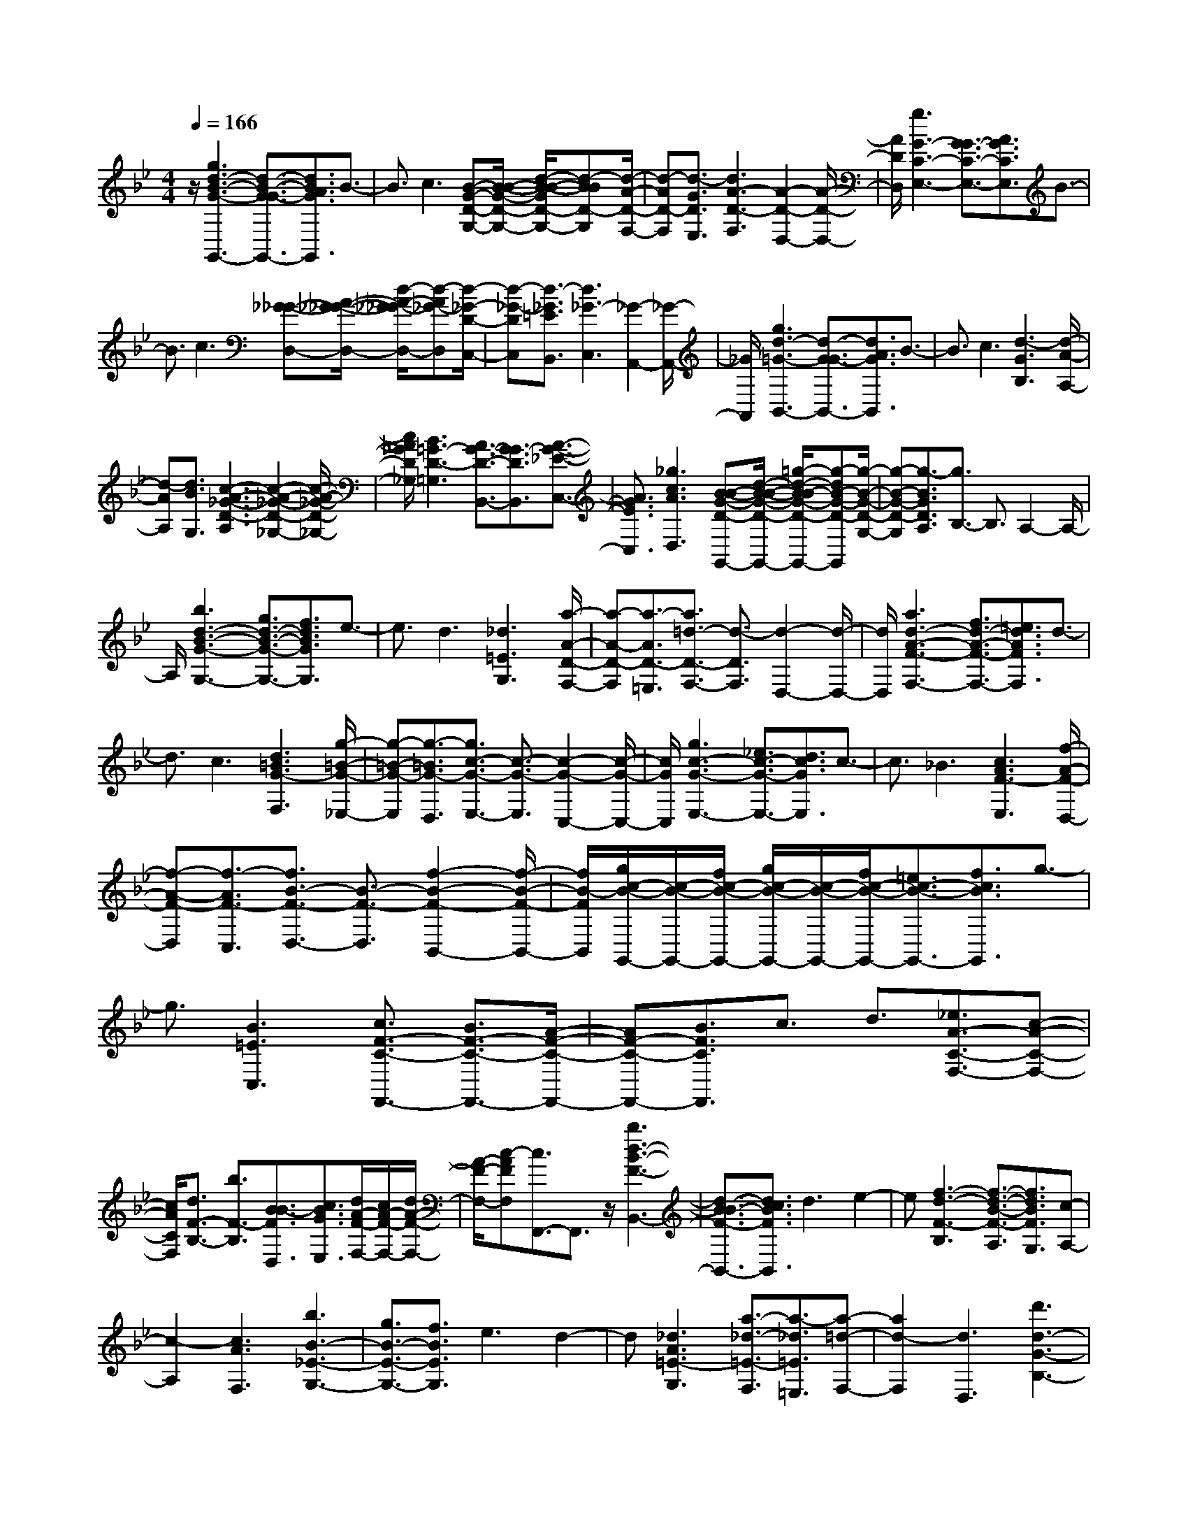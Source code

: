 % input file /home/ubuntu/MusicGeneratorQuin/training_data/scarlatti/K088.MID
X: 1
T: 
M: 4/4
L: 1/8
Q:1/4=166
% Last note suggests minor mode tune
K:Bb % 2 flats
%(C) John Sankey 1998
%%MIDI program 6
%%MIDI program 6
%%MIDI program 6
%%MIDI program 6
%%MIDI program 6
%%MIDI program 6
%%MIDI program 6
%%MIDI program 6
%%MIDI program 6
z/2[g3d3-B3-G3-G,,3-][d3/2-B3/2-G3/2G3/2-G,,3/2-][d3/2B3/2A3/2G3/2G,,3/2]B3/2-|B3/2c3[B-G-D-G,-][B/2-B/2-G/2-D/2-G,/2-] [d/2-B/2-B/2-G/2D/2-G,/2-][d-BBD-G,][d/2-A/2-D/2-F,/2-]|[d-AD-F,][d3/2-G3/2D3/2E,3/2][d3A3-D3-F,3][A2-D2-D,2-][A/2-D/2-D,/2-]|[A/2D/2D,/2][g3G3-C3-E,3-][G3/2G3/2-C3/2-E,3/2-][A3/2G3/2C3/2E,3/2]B3/2-|
B3/2c3[_G-_G-D,-][A/2-_G/2-_G/2-D,/2-] [d/2-A/2-_G/2_G/2-D,/2-][d-A_G-D,][d/2-_G/2-D/2-C,/2-]|[d-_G-DC,][d3/2-_G3/2=E3/2B,,3/2][d3_G3-C,3][_G2-A,,2-][_G/2-A,,/2-]|[_G/2A,,/2][g3d3-=G3-B,,3-][d3/2-G3/2G3/2-B,,3/2-][d3/2A3/2G3/2B,,3/2]B3/2-|B3/2c3[d3-G3B,3][d/2-A/2-A,/2-]|
[d-AA,][d3/2B3/2G,3/2][c3-A3-_G3-D3-A,3][c2-A2-_G2-D2-_G,2-][c/2-A/2-_G/2-D/2-_G,/2-]|[c/2A/2_G/2D/2_G,/2][B3=G3-D3-=G,3][A3/2G3/2-D3/2-B,,3/2-][G3/2G3/2-D3/2B,,3/2][A3/2-G3/2-_E3/2-C,3/2-]|[A3/2G3/2E3/2C,3/2][_g3c3A3D,3][B-B-G-D-G,,-][d/2-B/2-B/2-G/2-D/2-G,,/2-] [=g/2-d/2-B/2B/2-G/2-D/2-G,,/2-][g-dB-G-D-G,,][g/2-B/2-G/2-D/2-G,/2-]|[g-B-G-D-G,][g3/2-B3/2G3/2D3/2A,3/2][g3/2B,3/2-] B,3/2A,2-A,/2-|
A,/2[b3d3-B3-G3-G,3-][g3/2d3/2-B3/2-G3/2-G,3/2-][f3/2d3/2B3/2G3/2G,3/2]e3/2-|e3/2d3[_d3=E3G,3][a/2-A/2-D/2-F,/2-]|[a-A-D-F,][a3/2-A3/2D3/2-=E,3/2][a3/2=d3/2-D3/2-F,3/2-] [d3/2-D3/2F,3/2][d2-D,2-][d/2-D,/2-]|[d/2D,/2][a3d3-A3-F3-F,3-][f3/2d3/2-A3/2-F3/2-F,3/2-][=e3/2d3/2A3/2F3/2F,3/2]d3/2-|
d3/2c3[d3=B3G3-F,3][g/2-=B/2-G/2-_E,/2-]|[g-=B-G-E,][g3/2-=B3/2G3/2-D,3/2][g3/2c3/2-G3/2-E,3/2-] [c3/2-G3/2-E,3/2][c2-G2-C,2-][c/2-G/2-C,/2-]|[c/2G/2C,/2][g3c3-G3-E,3-][_e3/2c3/2-G3/2-E,3/2-][d3/2c3/2G3/2E,3/2]c3/2-|c3/2_B3[c3A3F3-E,3][f/2-A/2-F/2-D,/2-]|
[f-A-F-D,][f3/2-A3/2F3/2-C,3/2][f3/2B3/2-F3/2-D,3/2-] [B3/2-F3/2-D,3/2][f2-B2-F2-B,,2-][f/2-B/2-F/2-B,,/2-]|[f/2B/2-F/2B,,/2][g/2c/2-B/2-G,,/2-][c/2-B/2-G,,/2-][f/2c/2-B/2-G,,/2-] [g/2c/2-B/2-G,,/2-][c/2-B/2-G,,/2-][f/2c/2-B/2-G,,/2-][=e3/2c3/2-B3/2-G,,3/2-][f3/2c3/2B3/2G,,3/2]g3/2-|g3/2[B3=E3C,3][c3/2F3/2-C3/2-F,,3/2-] [B3/2F3/2-C3/2-F,,3/2-][A/2-F/2-C/2-F,,/2-]|[AF-C-F,,-][B3/2F3/2C3/2F,,3/2]c3/2 d3/2[_e3/2A3/2-C3/2-F,3/2-][c-A-C-F,-]|
[c/2A/2C/2F,/2][d3/2F3/2-B,3/2-] [b3/2F3/2-B,3/2][B3/2B3/2-F3/2D,3/2][c3/2B3/2G3/2E,3/2][d/2A/2-F/2-F,/2-][c/2A/2-F/2-F,/2-][d/2A/2-F/2-F,/2-]|[A/2-F/2-F,/2-][c-AFF,][c3/2F,,3/2-]F,,3/2z/2[b3d3-B3-F3-B,,3-]|[d3/2-B3/2B3/2-F3/2-B,,3/2-][d3/2c3/2B3/2F3/2B,,3/2]d3 e2-|e[f3-d3-F3-B,3] [f3/2-d3/2-B3/2-F3/2-A,3/2][f3/2d3/2B3/2F3/2G,3/2][c-A,-]|
[c2-A,2] [c3A3F,3][b3B3-_E3-G,3-]|[g3/2B3/2-E3/2-G,3/2-][f3/2B3/2E3/2G,3/2]e3 d2-|d[_d3A3=E3-G,3] [a3/2-_d3/2-=E3/2-F,3/2][a3/2-_d3/2=E3/2=E,3/2][a-=d-F,-]|[a2d2-F,2] [d3D,3][d'3d3-G3-B,3-]|
[d3/2d3/2-G3/2-B,3/2-][=e3/2d3/2G3/2B,3/2]f3 g2-|g[_d-A-=E-A,-] [=e/2-_d/2-A/2-=E/2-A,/2-][a/2-=e/2-_d/2-A/2=E/2-A,/2-][a-=e_d-=E-A,] [a3/2-_d3/2-A3/2-=E3/2-G,3/2][a3/2-_d3/2A3/2=E3/2F,3/2][a-=B-G,-]|[a2=B2G,2] [_d3=E,3][d'3=d3-A3-D3-F,3-]|[d3/2d3/2-A3/2-D3/2-F,3/2-][=e3/2d3/2A3/2D3/2F,3/2]f3 g2-|
g[a3-d3-A3-F,3] [a3/2-d3/2-A3/2-=E,3/2][a3/2d3/2A3/2-D,3/2][g-_d-A-=E,-]|[g2-_d2A2-=E,2] [g3=e3A3_D,3][f3A3-F3=D,3]|[=e3/2A3/2-D3/2-F,3/2-][=d3/2A3/2D3/2F,3/2][=e3_B3G,3] [_d2-=E2-A,2-]|[_d=EA,][=d3A3-_G3-D,3] [d3/2A3/2-_G3/2-D,3/2-][=e3/2A3/2_G3/2D,3/2][_g-A-D,-]|
[_g2A2D,2] [=g3B3D,3][_g3A3D,3]|[_g3/2A3/2-D,3/2][=g3/2A3/2=E,3/2][a3d3_G,3] [b2-d2-=G,2-]|[bdG,][a3d3_G3-D,3] [d3/2-_G3/2D,3/2][d3/2=G3/2=E,3/2][A-_G,-]|[A2_G,2] [b3/2G3/2-D3/2-=G,3/2-][d3/2G3/2D3/2G,3/2][c3_G3-A,3]|
[c'3/2-c3/2-_G3/2-A,,3/2][c'3/2-c3/2_G3/2B,,3/2][c'3A3-C,3] [b3/2A3/2-_G3/2-D,3/2-][a/2-A/2-_G/2-D,/2-]|[aA_GD,][g3B3-_E,3] [b3/2-B3/2-=G3/2-G,,3/2][b3/2-B3/2G3/2-A,,3/2][b-G-D-B,,-]|[b2G2D2B,,2] [a3/2G3/2-_E3/2-C,3/2-][g3/2G3/2E3/2C,3/2][c3-A3_G3D,3]|[c3=G3=E,3][c'3-A3D3-_G,3] [c'2-_G2-D2-D,2-]|
[c'_GDD,][b3=G3D3-=G,3] [a3/2B3/2-D3/2-B,,3/2-][g3/2B3/2D3/2B,,3/2][a-A-C,-]|[a2A2-C,2] [_g3c3A3A3D,3][=g2-d2-B2-B2G2G,,2-][g-d-BG,,]|[g3/2-d3/2-G3/2-G,3/2][g3/2-d3/2G3/2-A,3/2][g3/2G3/2-B,3/2-][G3/2B,3/2] [A2-A,2-]|[AA,][b3B3-E3-G,3-] [g3/2B3/2-E3/2-G,3/2-][f3/2B3/2E3/2G,3/2]_e-|
e2 d3[_d3A3-=E3G,3]|[a3/2-A3/2-D3/2-F,3/2][a3/2-A3/2D3/2-=E,3/2][a3A3-D3F,3] [A2-D,2-]|[AD,][a3=d3-D3-F,3-] [f3/2d3/2-D3/2-F,3/2-][=e3/2d3/2D3/2F,3/2]d-|d2 c3[=B3G3-D3F,3]|
[g3/2-=B3/2-G3/2-_E,3/2][g3/2-=B3/2G3/2D,3/2][g3/2c3/2-G3/2-E,3/2-][c3/2-G3/2-E,3/2] [c2-G2-C,2-]|[cGC,][g3c3-G3-E,3-] [_e3/2c3/2-G3/2-E,3/2-][d3/2c3/2G3/2E,3/2]c-|c2 [_B3G3D,3][A3G3-C,3-]|[c3/2G3/2-C,3/2-][B3/2G3/2C,3/2]A3 [B2-G2-=E2-_D,2-]|
[BG=E_D,][A3-G3D3-=D,3] [A3/2-_G3/2-D3/2-D,3/2][A3/2_G3/2-D3/2=E,3/2][_G-D-_G,-]|[_G/2D/2-_G,/2-][D3/2_G,3/2] [=E3=E,3][a3_G3-D,3-]|[_g3/2_G3/2-D,3/2-][=e3/2_G3/2D,3/2][d3A3-D3-_G,3-] [c2-A2-D2-_G,2-]|[cAD_G,][B3=G3=G,3] [_e3c3A3_G,3][d-B-G-=G,-]|
[d2B2G2G,2] [c'3d3A3_G,3][b3d3-B3-=G,3]|[a3/2d3/2-B3/2-G3/2-B,,3/2-][=g3/2d3/2B3/2G3/2-B,,3/2][a3G3_E3C,3] [_g2-c2-A2-D,2-]|[_gcAD,][=g3d3B3G,,3] [e3c3A3_G,,3][d-B-B-=G,,-]|[d2B2B2G,,2] [c'3d3A3_G,,3][b3d3-G3-=G,,3]|
[a3/2d3/2-d3/2-G3/2-B,,3/2-][g3/2d3/2d3/2G3/2-B,,3/2][a3e3G3C,3] [_g2-c2-A2-D,2-]|[_gcAD,]z/2[=g3d3-B3-B3G3-G,,3-][d3/2-B3/2-G3/2G3/2-G,,3/2-] [d3/2B3/2A3/2G3/2G,,3/2]B/2-|B2- B/2c3[B-G-G,-][B/2-B/2-G/2-G,/2-][d/2-B/2-B/2-G/2G,/2-][d/2-B/2-B/2-G,/2-]|[d/2-B/2B/2G,/2]d/2-[d3/2-A3/2F,3/2][d3/2-G3/2_E,3/2] [dA-F,-][A2-F,2][A-D,-]|
[A2D,2] [g3G3-C3-E,3-][G3/2G3/2-C3/2-E,3/2-][A3/2G3/2C3/2E,3/2]|z/2B3c3[d-A-A_G-_GD-D,-][d/2-A/2-_G/2-D/2-D,/2-]|[d4-A4-_G4-D4-D,4-] [dA_GDD,][g-d-B-B=G-GD-G,,-] [g2-d2-B2-G2-D2-G,,2-]|[g4d4B4G4D4G,,4] [a-d-A-A_G-_GD-D,,-][a3-d3-A3-_G3-D3-D,,3-]|
[a8-d8-A8-_G8-D8-D,,8-]|[a4-d4A4-_G4-D4-D,,4-] [a3A3_G3D3D,,3]z|z4 z3/2d2-d/2-|d3/2z/2 g4 e3/2c/2-|
cA3/2_G3/2 =G3/2A3/2[B-G,-]|[B/2G,/2-][G3/2G,3/2-] [B3/2G,3/2][A3/2D3/2-][d3/2D3/2-][_G3/2D3/2]|[B3/2-=G3/2B,3/2][B3/2-G3/2G,3/2][g3/2-B3/2=E,3/2][g3/2=e3/2-_D,3/2] [f3/2=e3/2-=D,3/2][g/2-=e/2-=E,/2-]|[g=e=E,][a3/2-d3/2F,3/2][a3/2-A3/2D,3/2] [a3/2F3/2F,3/2][g/2-=e/2-A/2=E,/2-] [g-=e-=E,][g-=e-=E-A,-]|
[g/2-=e/2-=E/2A,/2][g3/2=e3/2A3/2_D,3/2] [_g3/2D3/2-=D,3/2][a3/2D3/2D,3/2][_g3/2D3/2-][d3/2-D3/2]|[d3/2-G3/2B,3/2][d3/2-A3/2C3/2][d3/2B3/2D3/2-][c3/2A3/2D3/2-] [B3/2G3/2D3/2][A/2-_G/2-C/2-]|[A_GC-][d3/2=G3/2C3/2-][A3/2_G3/2C3/2] [=g3/2-d3/2B,3/2][g3/2-c3/2A,3/2][g-B-G,-]|[g/2B/2G,/2][d'3/2-A3/2_G,3/2] [d'3/2-_G3/2D,3/2][d'3/2A3/2_G,3/2][b3/2=G3/2-=G,3/2][g3/2G3/2G,3/2]|
[=e3/2G3/2-][_d3/2G3/2][=d3/2A3/2F3/2][=e3/2_d3/2=E3/2] [f3/2A3/2D3/2-][=d/2-F/2-D/2-]|[dFD-][f3/2A3/2D3/2][=e3/2_d3/2A,3/2-] [a3/2=e3/2A,3/2-][_d3/2=E3/2A,3/2][=d-_G-D,-]|[d/2_G/2D,/2-][A3/2=G3/2D,3/2-] [c3/2A3/2D,3/2][d3/2B3/2G,3/2-][d3/2c3/2G,3/2-][g3/2B3/2G,3/2]|[c3/2-G3/2_E,3/2][c3/2-G3/2C,3/2][c3/2-c3/2A,,3/2][c3/2A3/2-_G,,3/2] [B3/2A3/2-=G,,3/2][c/2-A/2-A,,/2-]|
[cAA,,][d3/2-G3/2B,,3/2][d3/2-B3/2G,,3/2] [d3/2G3/2B,,3/2][c3/2-_G3/2-A,,3/2][c-A-_G-D,-]|[c/2-A/2_G/2-D,/2][c3/2c3/2_G3/2_G,,3/2] [B3/2D3/2=G,,3/2-][d3/2B,3/2G,,3/2-][g3/2-D3/2G,,3/2][g3/2C3/2E,3/2-]|[_e3/2D3/2E,3/2-][c3/2_E3/2E,3/2][A3/2F3/2F,,3/2-][c3/2=G3/2F,,3/2-] [f3/2-A3/2F,,3/2][f/2-B/2-D,/2-]|[fB-D,-][d3/2B3/2D,3/2-][B3/2F3/2D,3/2] [G3/2E3/2E,,3/2-][B3/2F3/2E,,3/2-][e-G-E,,-]|
[e/2-G/2E,,/2][e3/2A3/2-C,3/2-] [c3/2A3/2C,3/2-][A3/2E3/2C,3/2][F3/2-D3/2][F3/2-E3/2D,3/2]|[F3/2F3/2D3/2-][B3/2-G3/2D3/2][B3/2-A3/2B,3/2][B3/2B3/2G,3/2] [g3/2-B3/2-E,3/2][g/2-B/2-B/2-G,/2-]|[g-BB-G,][g3/2c3/2B3/2C3/2-][A3/2-F3/2C3/2] [A3/2-G3/2A,3/2][A3/2A3/2F,3/2][f-B-D,-]|[f/2-B/2D,/2][f3/2-A3/2F,3/2] [f3/2B3/2B,3/2-][b3/2-d3/2B,3/2][b3/2-B3/2G,3/2][b3/2f3/2D,3/2]|
[g3/2c3/2-E,3/2][e3/2c3/2-E,3/2][c3/2c3/2E3/2-][A3/2F3/2-E3/2] [B3/2F3/2-D3/2][c/2-F/2-C/2-]|[cF-C][d3/2F3/2B,3/2-][B3/2F3/2B,3/2-] [d3/2B3/2B,3/2][c3/2A3/2F3/2-][f-B-F-]|[f/2B/2F/2-][c3/2A3/2F3/2] [B3/2F3/2-D3/2][B3/2F3/2-B,3/2][b3/2-F3/2G,3/2][b3/2G3/2-=E,3/2]|[a3/2G3/2-F,3/2][b3/2G3/2G,3/2][c'3/2-F3/2A,3/2][c'3/2-A3/2F,3/2] [c'3/2c3/2-A,3/2][b/2-c/2-G,/2-]|
[b-cG,][b3/2-B3/2C3/2][b3/2G3/2=E,3/2] [a3/2c3/2-F,3/2][c'3/2c3/2F,3/2][a-F-]|[a/2F/2-][f3/2-F3/2] [f3/2-A3/2D3/2][f3/2-B3/2E3/2][f3/2A3/2F3/2-][e3/2c3/2F3/2-]|[d3/2B3/2F3/2][c3/2A3/2E3/2-][f3/2A3/2E3/2-][A3/2F3/2E3/2] [B3/2-B3/2D3/2][d/2-B/2-B,/2-]|[dB-B,][B3/2B3/2D3/2][e3/2-A3/2-A3/2C3/2] [e3/2-c3/2A3/2-F3/2][e3/2e3/2A3/2A,3/2][d-d-B,-]|
[d/2-d/2B,/2][d3/2-B3/2G,3/2] [d3/2G3/2B,3/2][c3/2-_G3/2A,3/2][c3/2-=G3/2D3/2][c3/2A3/2_G,3/2]|[B3/2B3/2=G,3/2-][d3/2c3/2G,3/2-][b3/2-d3/2G,3/2][b3/2=e3/2G3/2-] [g3/2d3/2G3/2-][=e/2-_d/2-G/2-]|[=e_d-G][_d3/2_d3/2A,3/2-][=e3/2=d3/2A,3/2-] [a3/2-_d3/2A,3/2][a3/2=d3/2-F3/2-][f-d-F-]|[f/2d/2F/2-][d3/2A3/2F3/2] [d3/2=B3/2G,3/2-][d3/2c3/2G,3/2-][g3/2-=B3/2G,3/2][g3/2c3/2E3/2-]|
[_e3/2d3/2E3/2-][e3/2c3/2E3/2][d3/2_G3/2D,3/2-][A3/2_G3/2D,3/2-] [c3/2A3/2D,3/2][_B/2-B/2-G,/2-]|[BBG,-][d3/2c3/2G,3/2-][g3/2d3/2G,3/2] [c3/2-=G3/2_E,3/2][c3/2-G3/2C,3/2][c-c-A,,-]|[c/2-c/2A,,/2][c3/2A3/2-_G,,3/2] [B3/2A3/2-=G,,3/2][c3/2A3/2A,,3/2][d3/2-G3/2B,,3/2][d3/2-_G3/2D,3/2]|[d3/2=G3/2B,,3/2][g3/2-B3/2G,,3/2][g3/2-A3/2B,,3/2][g3/2B3/2G,,3/2] [e3/2A3/2-C,3/2][c/2-A/2-C,/2-]|
[cA-C,][A3/2A3/2-C3/2-][A3/2_G3/2C3/2] [=G3/2G3/2B,3/2][A3/2_G3/2A,3/2][B-=G-G,-]|[B/2G/2G,/2-][B3/2G3/2G,3/2-] [B3/2G3/2G,3/2][A3/2A3/2D3/2-][d3/2G3/2D3/2-][A3/2_G3/2D3/2]|[d3/2=G3/2B,3/2][B3/2-G3/2G,3/2][g3/2-B3/2=E,3/2][g3/2=e3/2-_D,3/2] [f3/2=e3/2-=D,3/2][g/2-=e/2-=E,/2-]|[g=e=E,][a3/2-d3/2F,3/2][a3/2-A3/2D,3/2] [a3/2d3/2F,3/2][g/2-=e/2-A/2=E,/2-] [g-=e-=E,][g-=e-_d-A,-]|
[g/2-=e/2-_d/2A,/2][g3/2=e3/2A3/2-_D,3/2] [f3/2A3/2=D,3/2-][a3/2=d3/2D,3/2-][d'3/2-A3/2D,3/2][d'3/2G3/2B,3/2-]|[b3/2A3/2B,3/2-][g3/2B3/2-B,3/2][=e3/2B3/2C,3/2-][g3/2A3/2C,3/2-] [c'3/2-G3/2C,3/2][c'/2-F/2-A,/2-]|[c'FA,-][a3/2G3/2A,3/2-][f3/2A3/2-A,3/2] [d3/2A3/2B,,3/2-][f3/2G3/2B,,3/2-][b-F-B,,-]|[b/2-F/2B,,/2][b3/2E3/2G,3/2-] [g3/2F3/2G,3/2-][_e3/2G3/2-G,3/2][c3/2G3/2A,,3/2-][e3/2_G3/2A,,3/2-]|
[a3/2-=E3/2A,,3/2][a3/2D3/2_G,3/2-][_g3/2A3/2_G,3/2-][d3/2_G3/2_G,3/2] [B3/2-=G3/2-=G,3/2][B/2-G/2-G,/2-]|[B-GG,][B3/2G3/2-][b3/2-G3/2] [b3/2-c3/2_E3/2][b3/2e3/2C3/2][f-c-A,-]|[f/2c/2-A,/2][c3/2-G3/2C3/2] [c3/2A3/2F3/2-][a3/2-c3/2F3/2][a3/2-D3/2][a3/2d3/2B,3/2]|[e3/2B3/2-G,3/2][B3/2-F3/2B,3/2][B3/2G3/2E3/2-][=g3/2-B3/2E3/2] [g3/2-C3/2][g/2-c/2-A,/2-]|
[gcA,][d3/2A3/2-F,3/2][A3/2-D3/2A,3/2] [A3/2A3/2D3/2-][d3/2-=B3/2-D3/2][d-=B-G-=B,-]|[d/2-=B/2-G/2=B,/2][d3/2=B3/2=B3/2G,3/2] [g3/2-c3/2_E,3/2][g3/2-e3/2G,3/2][g3/2d3/2C3/2-][c'3/2-e3/2C3/2]|[c'3/2-c3/2E3/2][c'3/2G3/2C3/2][_a3/2c3/2-F,3/2][f3/2c3/2-F,3/2] [d3/2c3/2F3/2-][=B/2-G/2-F/2-]|[=BG-F][c3/2G3/2-E3/2][d3/2G3/2D3/2] [e3/2G3/2-C3/2][c'3/2G3/2C,3/2][=a-E-C-]|
[a/2E/2-C/2-][_g3/2E3/2C3/2] [=g3/2D3/2-_B,3/2][a3/2D3/2A,3/2][b3/2G3/2-G,3/2][g3/2G3/2G,3/2]|[=e3/2_B3/2-G3/2-][_d3/2B3/2G3/2][=d3/2A3/2-_G3/2][=e3/2A3/2=E3/2] [c3/2_G3/2D,3/2-][A/2-A/2-D,/2-]|[AAD,-][c3/2_G3/2D,3/2][B3/2D3/2G,3/2-] [d3/2B3/2G,3/2-][g3/2d3/2G,3/2][c-=G-E,-]|[c/2-G/2E,/2][c3/2-G3/2C,3/2] [c3/2-c3/2A,,3/2][c3/2A3/2-_G,,3/2][B3/2A3/2-=G,,3/2][c3/2A3/2A,,3/2]|
[d3/2-G3/2B,,3/2][d3/2-B3/2G,,3/2][d3/2G3/2B,,3/2][c3/2-_G3/2-A,,3/2] [c3/2-A3/2_G3/2-D,3/2][c/2-A/2-_G/2-_G,,/2-]|[cA_G_G,,][B3/2B3/2-=G,,3/2-][d3/2B3/2G,,3/2-] [g3/2D3/2-G,,3/2][b3/2-D3/2G,3/2][b-=G-B,-]|[b/2-G/2B,/2][b3/2B3/2G,3/2] [B3/2G3/2-E,3/2-][_e3/2G3/2E,3/2-][g3/2B3/2-E,3/2-][b3/2-B3/2E,3/2]|[b3/2-_E3/2G,3/2][b3/2G3/2E,3/2][B3/2F3/2-_D,3/2-][_d3/2F3/2_D,3/2-] [f3/2B3/2-_D,3/2-][b/2-B/2-_D,/2-]|
[b-B_D,][b3/2-_d3/2B,,3/2][b3/2-F3/2_D,3/2] [b3/2=E3/2C,3/2-][g3/2F3/2C,3/2-][=e-G-C,-]|[=e/2G/2C,/2][B3/2C3/2=E,3/2-] [_A3/2D3/2=E,3/2-][G3/2=E3/2=E,3/2][F3/2F3/2-F,3/2-][_A3/2F3/2F,3/2-]|[c3/2_A3/2-F,3/2-][f3/2-_A3/2F,3/2][f3/2-c3/2_A,3/2][f3/2_A3/2F,3/2] [F3/2F3/2-=D,3/2-][_A/2-F/2-D,/2-]|[_AFD,-][c3/2_A3/2-D,3/2-][f3/2-_A3/2D,3/2] [f3/2-c3/2F,3/2][f3/2_A3/2-D,3/2][_A-F-=B,,-]|
[_A/2F/2=B,,/2-][=B3/2F3/2=B,,3/2-] [=d3/2=B3/2-=B,,3/2-][f3/2-=B3/2=B,,3/2][f3/2-G3/2D,3/2][f3/2-=A3/2=B,,3/2]|[f3/2=B3/2-G,,3/2-][d3/2=B3/2G,,3/2-][=B3/2A3/2G,,3/2][f3/2G3/2-G,,3/2] [_e3/2G3/2A,,3/2][d/2-=B,,/2-]|[d=B,,][e3/2G3/2C,3/2-][c3/2_E3/2C,3/2-] [e3/2G3/2C,3/2][d3/2=B3/2G,3/2-][g-c-G,-]|[g/2c/2G,/2-][d3/2=B3/2G,3/2] [c3/2c3/2_E,3/2-][e3/2=B3/2E,3/2-][g3/2c3/2-E,3/2-][c'3/2-c3/2E,3/2]|
[c'3/2-e3/2C,3/2][c'3/2d3/2A,,3/2][c3/2c3/2_G,,3/2-][_g3/2=B3/2_G,,3/2-] [a3/2c3/2-_G,,3/2][c'/2-c/2-=A,/2-]|[c'-cA,][c'3/2-A3/2C3/2][c'3/2-_G3/2A,3/2] [c'3/2D3/2_G,3/2-][a3/2_G3/2_G,3/2-][_g-A-_G,-]|[_g/2A/2_G,/2][c'3/2_G3/2D,3/2-] [b3/2=G3/2D,3/2-][a3/2A3/2D,3/2][b3/2D3/2=G,3/2-][=g3/2_B3/2G,3/2-]|[b3/2G3/2G,3/2][a3/2_G3/2D3/2-][d'3/2A3/2D3/2-][_g3/2d3/2-D3/2] [=g3/2-d3/2B,3/2][g/2-B/2-G,/2-]|
[g-BG,][g3/2-=G3/2=E,3/2][g3/2A3/2-_D,3/2] [f3/2A3/2-=D,3/2][g3/2A3/2=E,3/2][a-d-F,-]|[a/2-d/2F,/2][a3/2-f3/2D,3/2] [a3/2d3/2F,3/2][g3/2-=e3/2-A3/2-=E,3/2][g3/2-=e3/2=e3/2-A3/2-A,3/2][g3/2=e3/2A3/2-A3/2_D,3/2]|[_g3/2A3/2=D,3/2-][a3/2G3/2D,3/2-][d'3/2-_G3/2D,3/2][d'3/2=G3/2B,3/2-] [_e3/2_G3/2B,3/2-][d/2-=G/2-B,/2-]|[dG-B,][e3/2G3/2C,3/2-][=b3/2_G3/2C,3/2-] [c'3/2-=G3/2C,3/2][c'3/2A3/2C3/2-][d-G-C-]|
[d/2G/2C/2-][_d3/2A3/2C3/2-] [=d3/2_G3/2C3/2-][_g3/2=G3/2C3/2-][a3/2A3/2C3/2][d3/2G3/2B,3/2-]|[=g3/2B3/2B,3/2-][_b3/2G3/2B,3/2][c3/2-_G3/2A,3/2][c3/2-A3/2C3/2] [c3/2_G3/2A,3/2][a/2-c/2-_G,/2-]|[a-c-_G,][a3/2-c3/2-_G3/2D,3/2][a3/2c3/2D3/2_G,3/2] [B3/2D3/2-=G,3/2-][d3/2D3/2G,3/2-][g-B-G,-]|[g/2-B/2-G,/2][g3/2B3/2E3/2-] [e3/2=G3/2-E3/2-][c3/2G3/2E3/2][A3/2C3/2-F,3/2-][c3/2C3/2F,3/2-]|
[f3/2-A3/2-F,3/2][f3/2A3/2D3/2-][d3/2F3/2-D3/2-][B3/2F3/2D3/2] [G3/2B,3/2-_E,3/2-][B/2-B,/2-E,/2-]|[BB,E,-][e3/2-G3/2-E,3/2][e3/2G3/2C3/2-] [c3/2=E3/2-C3/2-][A3/2=E3/2C3/2][d-_G-D,-]|[d/2-_G/2-D,/2][d3/2-A3/2_G3/2-D,3/2] [d3/2_G3/2_G3/2D3/2][d3/2-=G3/2-B,3/2][d3/2-B3/2G3/2-D3/2][d3/2G3/2G3/2B,3/2]|[d3/2-A3/2-_G,3/2][d3/2-A3/2-_G3/2D,3/2][d3/2A3/2A3/2_G,3/2][g3/2-B3/2-=G,3/2] [g3/2-d3/2B3/2-G,3/2][g/2-B/2-B/2-=G/2-]|
[gBBG][g3/2-c3/2-_E3/2][g3/2-e3/2c3/2-G3/2] [g3/2c3/2c3/2E3/2][g3/2-d3/2-=B,3/2][g-d-=B-G,-]|[g/2-d/2-=B/2G,/2][g3/2d3/2d3/2=B,3/2] [e3/2G3/2C3/2-][g3/2E3/2C3/2-][e3/2G3/2-C3/2][d3/2G3/2_B,3/2-]|[b3/2D3/2B,3/2-][d3/2G3/2B,3/2][_d3/2-=E3/2A,3/2][_d3/2-A3/2_D3/2] [_d3/2_d3/2=E3/2][a/2-_d/2-G,/2-]|[a-_d-G,][a3/2-_d3/2-G3/2=E3/2][a3/2_d3/2_d3/2G,3/2] [=d3/2A3/2_G,3/2-][_g3/2d3/2_G,3/2-][a-A-_G,-]|
[a/2A/2_G,/2][_B3/2=D3/2=G,3/2-] [d3/2B3/2G,3/2-][=g3/2D3/2G,3/2][c3/2A3/2_G,3/2-][_g3/2A3/2_G,3/2-]|[a3/2c3/2_G,3/2][B3/2G3/2=G,3/2-][d3/2B3/2G,3/2-][=g3/2d3/2G,3/2] [e3/2G3/2-C3/2-][d/2-G/2-C/2-]|[dGC-][c3/2G3/2-C3/2][B3/2G3/2_E3/2-] [A3/2_G3/2E3/2-][=G3/2G3/2E3/2][d-A-_G-]|[d/2-A/2-_G/2-][d3/2-A3/2-_G3/2_G3/2-D,3/2] [d3/2A3/2A3/2_G3/2C,3/2][g3/2-=G3/2_B,,3/2][g3/2-B3/2=G,,3/2][g3/2d3/2B,,3/2]|
[e3/2A3/2-C,3/2][c3/2A3/2-C,3/2][A3/2A3/2C3/2-][A3/2-_G3/2C3/2] [A3/2-=G3/2B,3/2][A/2-A/2-A,/2-]|[AAA,][B3/2-D3/2G,3/2][B3/2B3/2-G,,3/2] [B3/2A3/2F,3/2-][g3/2-d3/2-=B3/2-F,3/2][g-d-=B-G-E,-]|[g/2-d/2-=B/2-G/2E,/2][g3/2d3/2=B3/2=B3/2D,3/2] [g3/2-c3/2-E,3/2][g3/2-c3/2-E3/2C,3/2][g3/2c3/2c3/2G,3/2-][g3/2-_d3/2-G,3/2]|[g3/2-_d3/2-A3/2_G,3/2][g3/2_d3/2G3/2=E,3/2][_g3/2A3/2D,3/2-][A3/2_G3/2D,3/2-] [c3/2A3/2D,3/2][=g/2-_B/2-=G,/2-]|
[g-B-G,][g3/2-=d3/2B3/2-B,3/2][g3/2B3/2B3/2G,3/2] [_g3/2A3/2D,3/2-][A3/2_G3/2D,3/2-][c-A-D,-]|[c/2A/2D,/2][=g3/2-B3/2-G,,3/2] [g3/2-d3/2B3/2-B,,3/2][g3/2B3/2B3/2G,,3/2][_g3/2A3/2D,3/2-][a3/2_G3/2D,3/2-]|[c'3/2A3/2D,3/2][B3/2D3/2G,3/2-][d3/2=G3/2G,3/2-][=g3/2B3/2G,3/2] [e3/2G3/2-C,3/2][d/2-G/2-D,/2-]|[dG-D,][c3/2G3/2-_E,3/2][B3/2G3/2D,3/2] [c3/2_G3/2-C,3/2][A3/2_G3/2D,3/2][B-=G-G,-]|
[B/2G/2G,/2-][e3/2G3/2G,3/2-] [g3/2e3/2G,3/2][c3/2A3/2_G,3/2-][_g3/2A3/2_G,3/2-][a3/2d3/2_G,3/2]|[B3/2B3/2=G,3/2-][e3/2G3/2G,3/2-][=g3/2e3/2G,3/2][c3/2A3/2_G,3/2-] [_g3/2A3/2_G,3/2-][a/2-c/2-_G,/2-]|[ac_G,][b3/2d3/2=G,3/2-][=g3/2B3/2G,3/2-] [b3/2d3/2G,3/2][a3/2c3/2D,3/2-][d'-B-D,-]|[d'/2B/2D,/2-][_g3/2A3/2D,3/2] [=g3/2-B3/2-E,3/2][g3/2-B3/2D,3/2][g3/2-A3/2C,3/2][g3/2d3/2-B,,3/2-]|
[f3/2d3/2B,,3/2][e3/2G3/2C,3/2][d3/2A3/2-_G,,3/2-][c3/2A3/2_G,,3/2] [B3/2D3/2=G,,3/2][A/2-E/2-C,/2-]|[AE-C,-][G3/2E3/2C,3/2][_G3/2D3/2D,3/2] [=G3/2C3/2-E,3/2-][e3/2C3/2E,3/2][g-E-C,-]|[g/2E/2C,/2][A3/2D3/2-_G,3/2-] [_g3/2D3/2_G,3/2][a3/2_G3/2D,3/2][B3/2D3/2=G,3/2-][e3/2=G3/2G,3/2-]|[=g3/2E3/2G,3/2][A3/2D3/2_G,3/2-][_g3/2A3/2_G,3/2-][a3/2_G3/2_G,3/2] [b3/2D3/2=G,3/2-][=g/2-B/2-G,/2-]|
[gBG,-][b3/2=G3/2G,3/2][a3/2_G3/2D,3/2-] [d'3/2=G3/2D,3/2-][_g3/2A3/2-D,3/2][=g-A-E,-]|[g/2-A/2E,/2][g3/2-G3/2D,3/2] [g3/2-E3/2C,3/2][g3/2D3/2-B,,3/2-][f3/2D3/2B,,3/2][e3/2G3/2C,3/2]|[d3/2A3/2-_G,,3/2-][c3/2A3/2_G,,3/2][B3/2D3/2=G,,3/2][A3/2E3/2-C,3/2-] [G3/2E3/2C,3/2][A/2-_G/2-D,/2-]|[A_GD,][B3/2=G3/2G,3/2-][B3/2G3/2G,3/2-] [d3/2D3/2G,3/2][_d3/2G3/2=E,3/2-][=e-A-=E,-]|
[=e/2A/2=E,/2-][g3/2B3/2=E,3/2] [_g3/2A3/2D,3/2-][a3/2G3/2D,3/2-][c'3/2A3/2D,3/2][b3/2B3/2G,3/2-]|[=d3/2G3/2G,3/2-][=g3/2B3/2G,3/2][_e3/2G3/2-C,3/2-][d3/2G3/2C,3/2-] [c3/2A3/2C,3/2][B/2-G/2-D,/2-]|[BGD,-][c3/2A3/2D,3/2-][A3/2_G3/2D,3/2] [=G3/2D3/2G,3/2-][B3/2G,3/2-][d-B-G,-]|[d/2B/2G,/2][_d3/2G3/2=E,3/2-] [=e3/2=E,3/2-][g3/2=E3/2=E,3/2][_g3/2A3/2D,3/2-][a3/2D,3/2-]|
[c'3/2_G3/2D,3/2][b3/2=d3/2G,3/2-][d3/2G,3/2-][=g3/2B3/2G,3/2] [_e3/2=G3/2C,3/2-][d/2-C,/2-]|[dC,-][c3/2_E3/2C,3/2][B3/2G3/2D,3/2-] [c3/2D,3/2-][A3/2_G3/2D,3/2][B-=G-G-D-G,-]|[B/2G/2-G/2D/2G,/2][G3/2-B,3/2] [G3/2G,3/2][d3/2-A3/2-_G3/2-_G,3/2][d3/2-A3/2-_G3/2_G3/2-D,3/2][d3/2A3/2A3/2_G3/2D3/2]|z/2[g3/2-d3/2-B3/2-=G3/2-B,3/2] [g3/2-d3/2-B3/2B3/2-G3/2-=G,3/2][g3/2d3/2B3/2G3/2G3/2B,3/2][a3/2-d3/2-A3/2-_G,3/2][a3/2-d3/2-A3/2-_G3/2D,3/2]|
[a3/2d3/2A3/2A3/2_G,3/2][g3/2-d3/2-B3/2-=G3/2-=G,3/2][g3/2-d3/2-B3/2-G3/2G3/2-B,3/2][g3/2d3/2B3/2B3/2G3/2G,3/2] z/2[a3/2-d3/2-A3/2-_G,3/2]|[a3/2-d3/2-A3/2-_G3/2D,3/2][a3/2d3/2d3/2A3/2_G,3/2][b3/2-d3/2-B3/2-=G,3/2][b3/2-d3/2-B3/2-=G3/2B,,3/2] [b/2-d/2-B/2-][b3/2d3/2B3/2B3/2G,,3/2]|[a2-d2-A2-D,2-] [a3/2-d3/2-A3/2-A3/2-D,3/2-][a/2-d/2-A/2A/2-_G/2-D,/2-] [a3/2d3/2A3/2_G3/2D,3/2][g2-d2-B2-B2-=G2-G2-D2-G,,2-][g/2-d/2-B/2-B/2-G/2-G/2-D/2-G,,/2-]|[g8-d8-B8-B8-G8-G8-D8-G,,8-]|
[g6d6B6B6G6G6D6G,,6] z2|z4 z3/2a2-a/2-|ab3- b/2z/2[b3/2-A3/2-_G3/2-D,3/2-][b/2a/2-A/2-_G/2-D,/2-][a-A-_G-D,-]|[a/2-A/2_G/2D,/2][a3/2=G3/2-C3/2-_E,3/2-] [g2G2C2E,2] [_g2c2-A2-D,2-] [=g/2-c/2-A/2-D,/2-][a/2-g/2c/2-A/2-D,/2-][a/2c/2-A/2-D,/2-][c/2-c/2-A/2-D,/2-]|
[c3/2-c3/2A3/2D,3/2][c3/2A3/2-D3/2-_G,3/2-][B/2-B/2-A/2D/2-D/2=G,/2-_G,/2][B3/2-B3/2D3/2-=G,3/2-][d2B2-D2-G,2-][g-B-D-G,-]|[g/2-B/2D/2G,/2][g2G2C2E,2][_g3/2-A3/2-_G3/2-D,3/2-] [=g/2-_g/2A/2-_G/2-D,/2-][=g/2A/2-_G/2-D,/2-][aA-_G-D,-] [c2-A2_G2D,2]|[c3/2A3/2-D3/2-_G,3/2-][B/2-B/2-A/2D/2-D/2=G,/2-_G,/2] [B3/2-B3/2D3/2-=G,3/2-][d3/2-B3/2-D3/2-G,3/2-][g/2-d/2B/2-D/2-G,/2-][g3/2-B3/2D3/2G,3/2][g-B-D-G,,-]|[g-BDG,,][g3/2A3/2-F3/2-A,,3/2-][fA-F-A,,-][eA-F-A,,-][d3/2-A3/2-F3/2-A,,3/2-] [d/2_d/2-A/2-A/2F/2=E/2-A,/2-A,,/2][_d3/2A3/2=E3/2A,3/2]|
[=d2F2-D2-B,2-] [d3/2-F3/2-D3/2-B,3/2-][b/2-d/2F/2-D/2-B,/2-] [b3/2-F3/2D3/2B,3/2][b3/2-=G3/2-D3/2-G,3/2-][b/2-G/2-G/2=E/2-D/2_D/2-G,/2][b/2-G/2-=E/2-_D/2-]|[bG-=E-_D-][aG-=E-_D-] [gG-=E-_D-][f3/2-G3/2=E3/2_D3/2][f/2=e/2-_d/2-=E/2-A,/2-][=e3/2_d3/2=E3/2A,3/2][f3/2-A3/2-F3/2-=D3/2-]|[f2A2F2D2] [=e3-_d3-A3-A,3-][=e/2-_d/2A/2A,/2][=e2G2-D2-B,2-][=d/2-G/2-D/2-B,/2-]|[d/2G/2-D/2-B,/2-][_d/2-G/2-D/2-B,/2-][=d/2-_d/2G/2-D/2-B,/2-][=d3/2G3/2D3/2B,3/2][=e2_d2=E2A,2][f3-A3-F3-D3-]|
[f/2A/2F/2D/2][=e3-_d3-=E3-A,3-][=e/2-_d/2=E/2A,/2] [=e2G2-D2-B,2-] [=dG-D-B,-][_d/2-G/2-D/2-B,/2-][=d/2-_d/2G/2-D/2-B,/2-]|[=d3/2G3/2D3/2B,3/2][=e2_d2=E2A,2][f3/2-A3/2-F3/2-D3/2-][f/2=e/2-A/2-F/2-D/2-][=e/2A/2-F/2-D/2-] [fAFD][g-B-D-G,-]|[gB-D-G,-][a3/2-B3/2D3/2G,3/2][a/2f/2-A/2-D/2-A,/2-][f3A3D3A,3] [=e2-A2-_D2-A,,2-]|[=e3/2A3/2_D3/2A,,3/2][=d2G2-=D2-B,,2-][=eG-D-B,,-][fG-D-B,,-][g3/2-G3/2D3/2B,,3/2][a/2-g/2=E/2-A,,/2-][a/2-=E/2-A,,/2]|
[a=EG,,][f3-F3-D3-A,,3-] [f/2F/2D/2A,,/2][=e3-A3-_D3-A,,3-][=e/2A/2_D/2A,,/2]|[d6-A6-_G6-D,6-] [dA_GD,]z/2a/2-|a3b3- b/2[b3/2-A3/2-_G3/2-D,3/2-]|[b/2A/2-_G/2-D,/2-][a3/2-A3/2_G3/2D,3/2] [a2c2-=G2-E,2-] [g3/2-c3/2G3/2E,3/2][g/2_g/2-A/2-_G/2-D,/2-] [_g3/2A3/2-_G3/2-D,3/2-][=g/2-A/2-_G/2-D,/2-]|
[g/2A/2-_G/2-D,/2-][aA-_G-D,-][c3/2-A3/2_G3/2D,3/2][c2A2=D2_G,2][B3/2-B3/2-D3/2-=G,3/2-][d/2-B/2-B/2D/2-G,/2-][d-B-D-G,-]|[d/2B/2-D/2-G,/2-][g2-B2D2G,2][g3/2-B3/2-D3/2-G,,3/2-] [g/2-B/2-=G/2-D/2A,,/2-G,,/2][g3/2B3/2-G3/2-A,,3/2-] [fB-G-A,,-][_e/2-B/2-G/2A,,/2][e/2d/2-B/2A/2-=E/2-A,/2-]|[d3/2A3/2-=E3/2-A,3/2-][_d3/2-A3/2=E3/2A,3/2]_d/2[=d3/2-F3/2-D3/2-B,3/2-][f/2-d/2F/2-D/2-B,/2-][f3/2F3/2-D3/2-B,3/2-][b-F-D-B,-]|[b/2-F/2-D/2-B,/2-][b/2-F/2-F/2D/2-D/2B,/2B,,/2-][b3/2-F3/2D3/2B,,3/2][b2G2-=E2-C,2-][a/2-G/2-=E/2-C,/2-][a/2g/2-G/2-=E/2-C,/2-][g/2G/2-=E/2-C,/2-] [f2G2=E2C,2]|
[=e3/2-G3/2-=E3/2-B,,3/2-][f/2-=e/2G/2F/2-=E/2C/2-B,,/2A,,/2-] [f3/2F3/2-C3/2-A,,3/2-][c3/2-F3/2C3/2A,,3/2]c/2[d3/2-F3/2-D3/2-B,,3/2-][d/2B/2-F/2-D/2-B,,/2-][B/2-F/2-D/2-B,,/2-]|[BFDB,,][c3-G3-C3-E,3-] [c/2G/2C/2E,/2][A3-F3-C3-F,3-][A/2F/2C/2F,/2]|[B3-F3-D3-B,,3-][B/2F/2D/2B,,/2]d4-[d/2-B/2-D/2-G,/2-]|[dB-D-G,-][_eB-D-G,-] [fB-D-G,-][e3/2-B3/2-D3/2-G,3/2-][e/2d/2-B/2-D/2-G,/2-][d3/2B3/2D3/2G,3/2][c3/2-B3/2-G3/2-A,3/2-]|
[c2B2G2-A,2-] [a3-A3-G3-A,3-][a/2-A/2-G/2A,/2][a2A2-D2-_G,2-][B/2-A/2-D/2-_G,/2-]|[B/2A/2-D/2-_G,/2-][c/2-A/2D/2-_G,/2-][c/2D/2-_G,/2-][d3/2-D3/2-_G,3/2-][d/2c/2-D/2-_G,/2-][c-D_G,]c/2[B3-A3-D3-=G,3-]|[B/2A/2D/2-G,/2-][g3-G3-D3-G,3-][g/2-G/2D/2G,/2] [g2A2-_E2-C,2-] [AA-E-C,-][B/2-A/2-E/2-C,/2-][c/2-B/2A/2-E/2-C,/2-]|[c3/2A3/2-E3/2-C,3/2-][B3/2-A3/2E3/2C,3/2]B/2[A3-A3-_G3-D,3-][A/2-A/2_G/2-D,/2-][a-A-_G-D,-]|
[a2-A2-_G2-D,2-] [a/2-A/2_G/2D,/2][a2c2-=G2-E,2-][g/2-c/2-G/2-E,/2-][g/2_g/2-c/2-G/2-E,/2-][_g/2c/2-G/2-E,/2-] [=g2c2G2E,2]|[a2A2_G2D,2] [b3-=G3-D3-G,3-][b/2G/2D/2G,/2][a2-d2-_G2-D,2-][a/2-d/2-_G/2-D,/2-]|[a-d_GD,][a2c2-=G2-E,2-][g/2-c/2-G/2-E,/2-][g/2_g/2-c/2-G/2-E,/2-] [_g/2c/2-G/2-E,/2-][=g2c2G2E,2][a3/2-A3/2-_G3/2-D,3/2-]|[b/2-a/2A/2=G/2-_G/2D/2-G,/2-D,/2][b3=G3D3G,3]z/2 [a3-_G3-D3-D,3-][a/2-_G/2D/2D,/2][a/2-A/2-_G/2-C/2-]|
[a3/2A3/2-_G3/2-C3/2-][g/2-A/2-_G/2-C/2-] [g/2_g/2-A/2-_G/2-C/2-][_g/2A/2-_G/2-C/2-][=g2A2_G2C2][a3/2-_G3/2-C3/2-A,3/2-][a/2d/2-=G/2-_G/2D/2-C/2B,/2-A,/2][d-=G-D-B,-]|[d/2G/2-D/2-B,/2-][=eG-D-B,-][_gG-D-B,-][=g3/2-G3/2D3/2B,3/2] [a/2-g/2G/2-E/2-C/2-][a3/2G3/2E3/2C3/2] [b2-d2-B2-G2-D2-]|[b3/2d3/2B3/2G3/2D3/2][a3-d3-A3-_G3-D,3-][a/2d/2A/2_G/2D,/2][g2-=G2-G2C2-E,2-][g-AG-C-E,-]|[g/2B/2-G/2C/2E,/2][c/2-B/2G/2-E/2-C,/2-][c3/2G3/2-E3/2-C,3/2-][d3/2-G3/2E3/2C,3/2] d/2[B3-G3-D3-D,3-][B/2G/2D/2D,/2]|
[A3-_G3-D3-D,3-][A/2_G/2D/2D,/2][=G2-G2C2-E,2-][A/2-G/2-C/2-E,/2-] [B/2-A/2G/2-C/2-E,/2-][B/2G/2-C/2-E,/2-][c-G-C-E,-]|[cGCE,][g2G2E2C,2][g4d4B4B4G4D4D,4][_g-A-A-_G-D-D,,-]|[_g3-A3-A3-_G3-D3-D,,3-][_g/2A/2A/2_G/2D/2D,,/2][=g4-d4-B4-=G4-G4-D4-B,4-G,,4-][g/2-d/2-B/2-G/2-G/2-D/2-B,/2-G,,/2-]|[g8-d8-B8-G8-G8-D8-B,8-G,,8-]|
[g/2d/2B/2G/2G/2D/2B,/2G,,/2]z6z3/2|z2 [gB-D-G,-][B/2-D/2-G,/2-][aB-D-G,-][b2-B2-D2-G,2-][b/2B/2D/2G,/2][a-A-_G-D,-]|[a3/2A3/2_G3/2D,3/2][g2-c2-=G2-E,2-][g/2c/2-G/2-E,/2-] [c2-c2-G2-E,2-] [c/2c/2G/2E,/2][B3/2-B3/2-D3/2-D,3/2-]|[BBDD,][A2-A2-E2-C,2-][A/2-A/2E/2-C,/2-][g2-A2-E2-C,2-][g/2A/2E/2C,/2] [_g2-A2-_G2-D,2-]|
[_g/2A/2_G/2D,/2][=g2-=G2-C2-E,2-][g/2G/2-C/2-E,/2-][c2-G2-C2-E,2-][c/2G/2C/2E,/2][B2-G2-D2-D,2-][B/2G/2D/2D,/2]|[A2-E2-C,2-] [A/2E/2C,/2][G2-D2-B,,2-][G/2D/2B,,/2][_G2-C2-A,,2-][_G/2C/2A,,/2][=G/2-D/2-B,/2-G,,/2-]|[G2D2-B,2-G,,2-] [B2-D2-B,2-G,,2-] [B/2D/2-B,/2-G,,/2-][d2-D2-B,2-G,,2-][d/2D/2B,/2G,,/2][b-B-D-G,-]|[b3/2B3/2-D3/2-G,3/2-][a2-B2-D2-G,2-][a/2B/2-D/2-G,/2-] [g2-B2-D2-G,2-] [g/2B/2D/2G,/2][_d3/2-A3/2-=E3/2-A,3/2-]|
[_dA-=E-A,-][=e2-A2-=E2-A,2-][=e/2A/2-=E/2-A,/2-][g2-A2-=E2-A,2-][g/2A/2=E/2A,/2] [b2-_d2-A2-=E2-_D,2-]|[b/2_d/2-A/2-=E/2-_D,/2-][a2-_d2-A2-=E2-_D,2-][a/2_d/2-A/2-=E/2-_D,/2-][g2-_d2-A2-=E2-_D,2-][g/2_d/2A/2=E/2_D,/2][f2-A2-F2-=D,2-][f/2A/2-F/2-D,/2]|[=e2-A2-F2-=E,2-] [=e/2A/2-F/2-=E,/2][=d2-A2-F2-F,2-][d/2A/2F/2F,/2][=e2-G2-G,2-][=e/2G/2G,/2][d/2-F/2-A,/2-]|[d2F2A,2] [_d2-=E2-A,,2-] [_d/2=E/2A,,/2][=d3-A3-_G3-D,3-][d/2-A/2-_G/2-D,/2-]|
[d3/2-A3/2_G3/2D,3/2-][d2-D,2-][d/2D,/2] [d2-B2-F2-B,,2-] [d/2B/2-F/2-B,,/2-][_e3/2-B3/2-F3/2-B,,3/2-]|[eB-F-B,,-][f2-B2-F2-B,,2-][f/2B/2F/2B,,/2][e2-A2-_E2-C,2-][e/2A/2-E/2-C,/2-] [f2-A2-E2-C,2-]|[f/2A/2-E/2-C,/2-][g2-A2-E2-C,2-][g/2A/2E/2C,/2][f2-B2-D,2-][f/2B/2D,/2][e2-A2-C,2-][e/2A/2C,/2]|[d2-B2-B,,2-] [d/2B/2B,,/2][d2-A2-F,2-][d/2A/2-F,/2-][c2-A2-F,2-][c/2-A/2-F,/2][c/2-c/2-A/2-_E,/2-]|
[c2c2A2E,2] [b2-F2-D,2-] [b/2F/2-D,/2-][f2-F2-D,2-][f/2F/2-D,/2][e-A-F-C,-]|[e3/2A3/2F3/2C,3/2][d2-B2-F2-B,,2-][d/2B/2F/2-B,,/2] [c2-A2-F2-C,2-] [c/2A/2F/2-C,/2][B3/2-B3/2-F3/2-D,3/2-]|[BBFD,][c2-=G2-E,2-][c/2G/2E,/2][B2-F2-F,2-][B/2F/2F,/2] [A2-E2-F,,2-]|[A/2E/2F,,/2][B2-F2-D2-B,,2-][B/2-F/2-D/2-B,,/2][B2-F2-D2-B,2-][B/2-F/2D/2B,/2][B2-A,2-][B/2A,/2]|
[BD-B,-G,-][D/2-B,/2-G,/2-][cD-B,-G,-][d4-D4-B,4-G,4-][dDB,G,][A/2-G/2-E/2-C,/2-]|[A/2G/2-E/2-C,/2-][G/2-E/2-C,/2-][BG-E-C,-] [c4-G4-E4-C,4-] [cGEC,][A-A_G-D-D,-]|[A/2-_G/2-D/2-D,/2-][BA-_G-D-D,-][c4-A4-_G4-D4-D,4-][cA_GDD,][c3/2-A3/2-D3/2-G,,3/2-]|[cA-D-G,,-][B2-A2-D2-G,,2-][B/2-A/2D/2-G,,/2-][B2-=G2-D2-G,,2-][B/2G/2D/2G,,/2] [gB-D-G,,-][B/2-D/2-G,,/2-][a/2-B/2-D/2-G,,/2-]|
[a/2B/2-D/2-G,,/2-][b2-B2-D2-G,,2-][b/2B/2D/2-G,,/2][a2-_G2-D2-D,2-][a/2_G/2D/2D,/2][c=G-C-E,-][G/2-C/2-E,/2-][dG-C-E,-]|[e2-G2-C2-E,2-] [e/2G/2C/2E,/2][d2-G2-D2-B,,2-][d/2G/2D/2B,,/2][_GD-C-A,,-] [D/2-C/2-A,,/2-][=GD-C-A,,-][A/2-D/2-C/2-A,,/2-]|[A2D2C2A,,2] [B2-D2-B,2-G,,2-] [B/2D/2B,/2G,,/2][B2-_G2-D2-D,2-][B/2_G/2-D/2-D,/2-][A-_G-D-D,-]|[A3/2-_G3/2D3/2D,3/2][A2-A2-_G2-D,,2-][A/2A/2_G/2D,,/2] z/2[g-B-D-G,,-][a/2-g/2B/2-D/2-G,,/2-] [aB-D-G,,-][b-B-D-G,,-]|
[b3/2B3/2D3/2-G,,3/2][a2-_G2-D2-D,2-][a/2_G/2D/2D,/2] [c3/2=G3/2-C3/2-E,3/2-][d-G-C-E,-][e/2-d/2G/2-C/2-E,/2-][e-G-C-E,-]|[eGCE,][d2-G2-D2-B,,2-][d/2G/2D/2B,,/2]z/2 [g3G3-D3B,3][a-G-E-C-]|[a3/2-G3/2-E3/2-C3/2-][a/2_g/2-A/2-G/2_G/2-E/2D/2-C/2] [_g3-A3-_G3-D3-][_g/2A/2_G/2D/2][=g2-d2-B2-B2-=G2-G2-D2-G,2-][g/2-d/2-B/2-B/2-G/2-G/2-D/2-G,/2-]|[g8-d8-B8-B8-G8-G8-D8-G,8-]|
[g3/2d3/2B3/2B3/2-G3/2G3/2-D3/2-G,3/2-]
